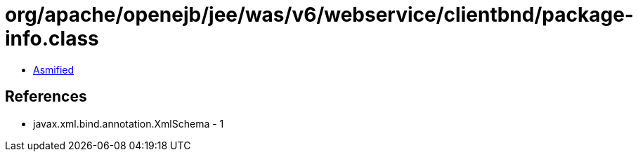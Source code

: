 = org/apache/openejb/jee/was/v6/webservice/clientbnd/package-info.class

 - link:package-info-asmified.java[Asmified]

== References

 - javax.xml.bind.annotation.XmlSchema - 1
